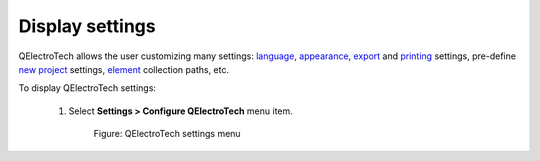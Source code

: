 .. _preferences/display_settings:

=================
Display settings
=================

QElectroTech allows the user customizing many settings: `language`_, `appearance`_, `export`_ and `printing`_ 
settings, pre-define `new project`_ settings, `element`_ collection paths, etc.

To display QElectroTech settings:

    1. Select **Settings > Configure QElectroTech** menu item.

        .. figure:: /_external/_images/en/qet_menu/qet_menu_settings.png
            :align: center

            Figure: QElectroTech settings menu

.. _language: ../preferences/language.html
.. _appearance: ../preferences/appearance.html
.. _export: ../preferences/settings_export.html
.. _printing: ../preferences/settings_printing.html
.. _new project: ../preferences/new_project/index.html
.. _element: ../preferences/settings_element.html